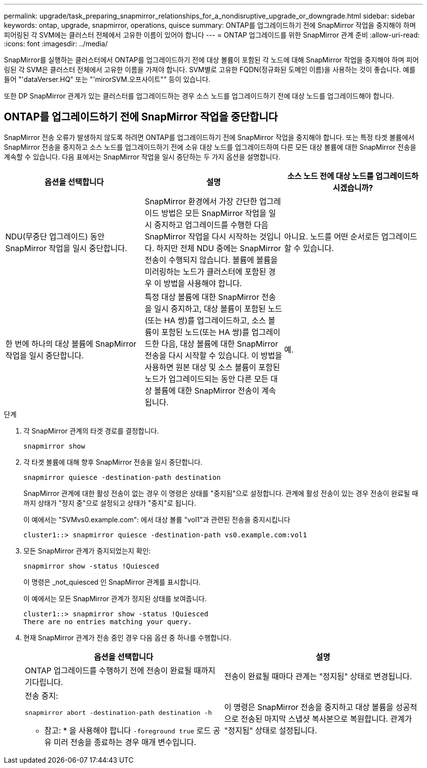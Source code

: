 ---
permalink: upgrade/task_preparing_snapmirror_relationships_for_a_nondisruptive_upgrade_or_downgrade.html 
sidebar: sidebar 
keywords: ontap, upgrade, snapmirror, operations, quisce 
summary: ONTAP를 업그레이드하기 전에 SnapMirror 작업을 중지해야 하며 피어링된 각 SVM에는 클러스터 전체에서 고유한 이름이 있어야 합니다 
---
= ONTAP 업그레이드를 위한 SnapMirror 관계 준비
:allow-uri-read: 
:icons: font
:imagesdir: ../media/


[role="lead"]
SnapMirror를 실행하는 클러스터에서 ONTAP를 업그레이드하기 전에 대상 볼륨이 포함된 각 노드에 대해 SnapMirror 작업을 중지해야 하며 피어링된 각 SVM은 클러스터 전체에서 고유한 이름을 가져야 합니다. SVM별로 고유한 FQDN(정규화된 도메인 이름)을 사용하는 것이 좋습니다. 예를 들어 "'dataVerser.HQ" 또는 "'mirorSVM.오프사이트"" 등이 있습니다.

또한 DP SnapMirror 관계가 있는 클러스터를 업그레이드하는 경우 소스 노드를 업그레이드하기 전에 대상 노드를 업그레이드해야 합니다.



== ONTAP를 업그레이드하기 전에 SnapMirror 작업을 중단합니다

SnapMirror 전송 오류가 발생하지 않도록 하려면 ONTAP를 업그레이드하기 전에 SnapMirror 작업을 중지해야 합니다. 또는 특정 타겟 볼륨에서 SnapMirror 전송을 중지하고 소스 노드를 업그레이드하기 전에 소유 대상 노드를 업그레이드하여 다른 모든 대상 볼륨에 대한 SnapMirror 전송을 계속할 수 있습니다. 다음 표에서는 SnapMirror 작업을 일시 중단하는 두 가지 옵션을 설명합니다.

[cols="3*"]
|===
| 옵션을 선택합니다 | 설명 | 소스 노드 전에 대상 노드를 업그레이드하시겠습니까? 


 a| 
NDU(무중단 업그레이드) 동안 SnapMirror 작업을 일시 중단합니다.
 a| 
SnapMirror 환경에서 가장 간단한 업그레이드 방법은 모든 SnapMirror 작업을 일시 중지하고 업그레이드를 수행한 다음 SnapMirror 작업을 다시 시작하는 것입니다. 하지만 전체 NDU 중에는 SnapMirror 전송이 수행되지 않습니다. 볼륨에 볼륨을 미러링하는 노드가 클러스터에 포함된 경우 이 방법을 사용해야 합니다.
 a| 
아니요. 노드를 어떤 순서로든 업그레이드할 수 있습니다.



 a| 
한 번에 하나의 대상 볼륨에 SnapMirror 작업을 일시 중단합니다.
 a| 
특정 대상 볼륨에 대한 SnapMirror 전송을 일시 중지하고, 대상 볼륨이 포함된 노드(또는 HA 쌍)를 업그레이드하고, 소스 볼륨이 포함된 노드(또는 HA 쌍)를 업그레이드한 다음, 대상 볼륨에 대한 SnapMirror 전송을 다시 시작할 수 있습니다. 이 방법을 사용하면 원본 대상 및 소스 볼륨이 포함된 노드가 업그레이드되는 동안 다른 모든 대상 볼륨에 대한 SnapMirror 전송이 계속됩니다.
 a| 
예.

|===
.단계
. 각 SnapMirror 관계의 타겟 경로를 결정합니다.
+
[source, cli]
----
snapmirror show
----
. 각 타겟 볼륨에 대해 향후 SnapMirror 전송을 일시 중단합니다.
+
[source, cli]
----
snapmirror quiesce -destination-path destination
----
+
SnapMirror 관계에 대한 활성 전송이 없는 경우 이 명령은 상태를 "중지됨"으로 설정합니다. 관계에 활성 전송이 있는 경우 전송이 완료될 때까지 상태가 "정지 중"으로 설정되고 상태가 "중지"로 됩니다.

+
이 예에서는 "SVMvs0.example.com": 에서 대상 볼륨 "vol1"과 관련된 전송을 중지시킵니다

+
[listing]
----
cluster1::> snapmirror quiesce -destination-path vs0.example.com:vol1
----
. 모든 SnapMirror 관계가 중지되었는지 확인:
+
[source, cli]
----
snapmirror show -status !Quiesced
----
+
이 명령은 _not_quiesced 인 SnapMirror 관계를 표시합니다.

+
이 예에서는 모든 SnapMirror 관계가 정지된 상태를 보여줍니다.

+
[listing]
----
cluster1::> snapmirror show -status !Quiesced
There are no entries matching your query.
----
. 현재 SnapMirror 관계가 전송 중인 경우 다음 옵션 중 하나를 수행합니다.
+
[cols="2*"]
|===
| 옵션을 선택합니다 | 설명 


 a| 
ONTAP 업그레이드를 수행하기 전에 전송이 완료될 때까지 기다립니다.
 a| 
전송이 완료될 때마다 관계는 "정지됨" 상태로 변경됩니다.



 a| 
전송 중지:

`snapmirror abort -destination-path destination -h`

* 참고: * 을 사용해야 합니다 `-foreground true` 로드 공유 미러 전송을 종료하는 경우 매개 변수입니다.
 a| 
이 명령은 SnapMirror 전송을 중지하고 대상 볼륨을 성공적으로 전송된 마지막 스냅샷 복사본으로 복원합니다. 관계가 "정지됨" 상태로 설정됩니다.

|===

